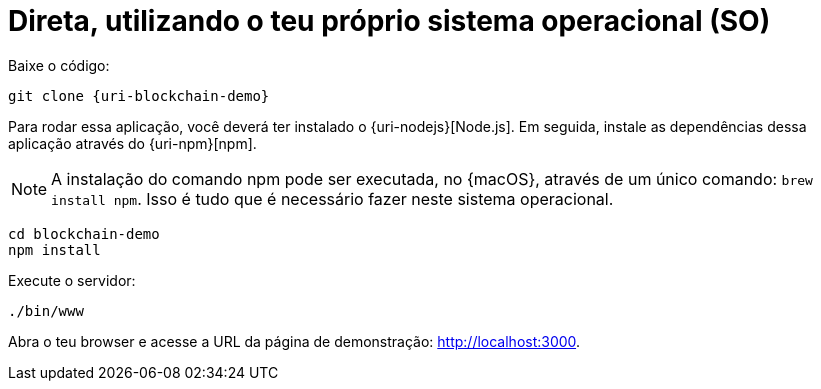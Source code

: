 [[instalacao-direta]]
= Direta, utilizando o teu próprio sistema operacional (SO)

Baixe o código:

[source,bash,subs="attributes"]
----
git clone {uri-blockchain-demo}
----

Para rodar essa aplicação, você deverá ter instalado o {uri-nodejs}[Node.js]. Em seguida, instale as dependências dessa aplicação através do {uri-npm}[npm].

[NOTE]
====
A instalação do comando npm pode ser executada, no {macOS}, através de um único comando: `brew install npm`. Isso é tudo que é necessário fazer neste sistema operacional.
====

----
cd blockchain-demo
npm install
----

Execute o servidor:

----
./bin/www
----

Abra o teu browser e acesse a URL da página de demonstração: http://localhost:3000.
